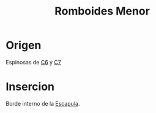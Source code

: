 :PROPERTIES:
:ID:       c04e3055-0afa-489c-bbbc-f7d6a683a2f8
:END:
#+title: Romboides Menor
#+filetags: :musculo:
* Origen
  Espinosas de [[id:2f626e95-23bf-47c6-9a02-344fe02d542d][C6]] y [[id:67326e88-1c65-4c13-92fb-4e71d7b34ba4][C7]]
* Insercion
  Borde interno de la [[id:303314fe-2732-49cf-be22-0141a0c8b74c][Escapula]].
